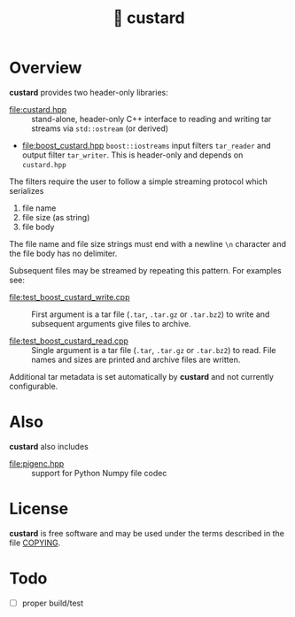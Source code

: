 #+title: 🍮 custard

* Overview

*custard* provides two header-only libraries:

- [[file:custard.hpp]] :: stand-alone, header-only C++ interface to
  reading and writing tar streams via ~std::ostream~ (or derived)

- [[file:boost_custard.hpp]] ~boost::iostreams~ input filters ~tar_reader~ and
  output filter ~tar_writer~.  This is header-only and depends on
  ~custard.hpp~

The filters require the user to follow a simple streaming protocol
which serializes 

1. file name 
2. file size (as string)
3. file body

The file name and file size strings must end with a newline ~\n~
character and the file body has no delimiter.

Subsequent files may be streamed by repeating this pattern.  For
examples see:

- [[file:test_boost_custard_write.cpp]] :: First argument is a tar file (~.tar~, ~.tar.gz~ or ~.tar.bz2~) to write and subsequent arguments give files to archive.

- [[file:test_boost_custard_read.cpp]] :: Single argument is a tar file (~.tar~, ~.tar.gz~ or ~.tar.bz2~) to read.  File names and sizes are printed and archive files are written.

Additional tar metadata is set automatically by *custard* and not
currently configurable.


* Also

*custard* also includes 

- [[file:pigenc.hpp]] :: support for Python Numpy file codec

* License

*custard* is free software and may be used under the terms described in
the file [[file:COPYING][COPYING]].  


* Todo

- [ ] proper build/test
